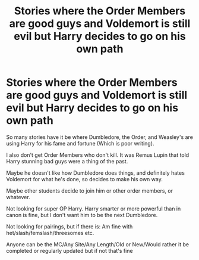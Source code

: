 #+TITLE: Stories where the Order Members are good guys and Voldemort is still evil but Harry decides to go on his own path

* Stories where the Order Members are good guys and Voldemort is still evil but Harry decides to go on his own path
:PROPERTIES:
:Author: NotSoSnarky
:Score: 11
:DateUnix: 1609103438.0
:DateShort: 2020-Dec-28
:FlairText: Request
:END:
So many stories have it be where Dumbledore, the Order, and Weasley's are using Harry for his fame and fortune (Which is poor writing).

I also don't get Order Members who don't kill. It was Remus Lupin that told Harry stunning bad guys were a thing of the past.

Maybe he doesn't like how Dumbledore does things, and definitely hates Voldemort for what he's done, so decides to make his own way.

Maybe other students decide to join him or other order members, or whatever.

Not looking for super OP Harry. Harry smarter or more powerful than in canon is fine, but I don't want him to be the next Dumbledore.

Not looking for pairings, but if there is: Am fine with het/slash/femslash/threesomes etc.

Anyone can be the MC/Any Site/Any Length/Old or New/Would rather it be completed or regularly updated but if not that's fine

